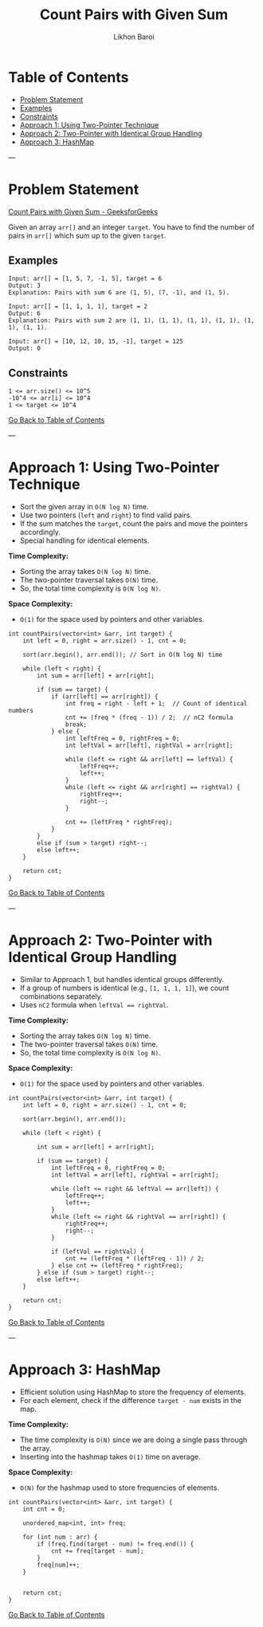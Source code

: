 #+TITLE: Count Pairs with Given Sum
#+AUTHOR: Likhon Baroi
#+STARTUP: overview

* Table of Contents
  - [[#problem-statement][Problem Statement]]
  - [[#examples][Examples]]
  - [[#constraints][Constraints]]
  - [[#approach-1-using-two-pointer-technique][Approach 1: Using Two-Pointer Technique]]
  - [[#approach-2-two-pointer-with-identical-group-handling][Approach 2: Two-Pointer with Identical Group Handling]]
  - [[#approach-3-hashmap][Approach 3: HashMap]]

---

* Problem Statement
  [[https://www.geeksforgeeks.org/problems/count-pairs-with-given-sum--150253/1][Count Pairs with Given Sum - GeeksforGeeks]]

  Given an array ~arr[]~ and an integer ~target~. You have to find the number of pairs in ~arr[]~ which sum up to the given ~target~.

** Examples
#+BEGIN_SRC text
Input: arr[] = [1, 5, 7, -1, 5], target = 6 
Output: 3
Explanation: Pairs with sum 6 are (1, 5), (7, -1), and (1, 5).
#+END_SRC

#+BEGIN_SRC text
Input: arr[] = [1, 1, 1, 1], target = 2 
Output: 6
Explanation: Pairs with sum 2 are (1, 1), (1, 1), (1, 1), (1, 1), (1, 1), (1, 1).
#+END_SRC

#+BEGIN_SRC text
Input: arr[] = [10, 12, 10, 15, -1], target = 125
Output: 0
#+END_SRC

** Constraints
#+BEGIN_SRC text
1 <= arr.size() <= 10^5
-10^4 <= arr[i] <= 10^4
1 <= target <= 10^4
#+END_SRC

[[#table-of-contents][Go Back to Table of Contents]]

---

* Approach 1: Using Two-Pointer Technique
  - Sort the given array in ~O(N log N)~ time.
  - Use two pointers (~left~ and ~right~) to find valid pairs.
  - If the sum matches the ~target~, count the pairs and move the pointers accordingly.
  - Special handling for identical elements.

*Time Complexity:*  
- Sorting the array takes ~O(N log N)~ time.  
- The two-pointer traversal takes ~O(N)~ time.  
- So, the total time complexity is ~O(N log N)~.

*Space Complexity:*  
- ~O(1)~ for the space used by pointers and other variables.

#+BEGIN_SRC c++
int countPairs(vector<int> &arr, int target) {
    int left = 0, right = arr.size() - 1, cnt = 0;
    
    sort(arr.begin(), arr.end()); // Sort in O(N log N) time
    
    while (left < right) {
        int sum = arr[left] + arr[right];

        if (sum == target) {
            if (arr[left] == arr[right]) {  
                int freq = right - left + 1;  // Count of identical numbers
                cnt += (freq * (freq - 1)) / 2;  // nC2 formula
                break; 
            } else {
                int leftFreq = 0, rightFreq = 0;
                int leftVal = arr[left], rightVal = arr[right];

                while (left <= right && arr[left] == leftVal) {
                    leftFreq++;
                    left++;
                }
                while (left <= right && arr[right] == rightVal) {
                    rightFreq++;
                    right--;
                }

                cnt += (leftFreq * rightFreq);
            }
        } 
        else if (sum > target) right--;
        else left++;
    }
    
    return cnt;
}
#+END_SRC

[[#table-of-contents][Go Back to Table of Contents]]

---

* Approach 2: Two-Pointer with Identical Group Handling
  - Similar to Approach 1, but handles identical groups differently.
  - If a group of numbers is identical (e.g., ~[1, 1, 1, 1]~), we count combinations separately.
  - Uses ~nC2~ formula when ~leftVal == rightVal~.

*Time Complexity:*  
- Sorting the array takes ~O(N log N)~ time.  
- The two-pointer traversal takes ~O(N)~ time.  
- So, the total time complexity is ~O(N log N)~.

*Space Complexity:*  
- ~O(1)~ for the space used by pointers and other variables.

#+BEGIN_SRC c++
int countPairs(vector<int> &arr, int target) {
    int left = 0, right = arr.size() - 1, cnt = 0;
    
    sort(arr.begin(), arr.end());
    
    while (left < right) {
        
        int sum = arr[left] + arr[right];
        
        if (sum == target) {
            int leftFreq = 0, rightFreq = 0;
            int leftVal = arr[left], rightVal = arr[right];
            
            while (left <= right && leftVal == arr[left]) {
                leftFreq++;
                left++;
            }
            while (left <= right && rightVal == arr[right]) {
                rightFreq++;
                right--;
            }
            
            if (leftVal == rightVal) {
                cnt += (leftFreq * (leftFreq - 1)) / 2;
            } else cnt += (leftFreq * rightFreq);
        } else if (sum > target) right--;
        else left++;
    }
    
    return cnt;
}
#+END_SRC

[[#table-of-contents][Go Back to Table of Contents]]

---

* Approach 3: HashMap
  - Efficient solution using HashMap to store the frequency of elements.
  - For each element, check if the difference ~target - num~ exists in the map.
  
*Time Complexity:*  
- The time complexity is ~O(N)~ since we are doing a single pass through the array.  
- Inserting into the hashmap takes ~O(1)~ time on average.

*Space Complexity:*  
- ~O(N)~ for the hashmap used to store frequencies of elements.

#+BEGIN_SRC c++  
int countPairs(vector<int> &arr, int target) {
    int cnt = 0;
    
    unordered_map<int, int> freq;
    
    for (int num : arr) {
        if (freq.find(target - num) != freq.end()) {
            cnt += freq[target - num];
        }
        freq[num]++;
    }
    
    
    return cnt;
}
#+END_SRC
[[#table-of-contents][Go Back to Table of Contents]]